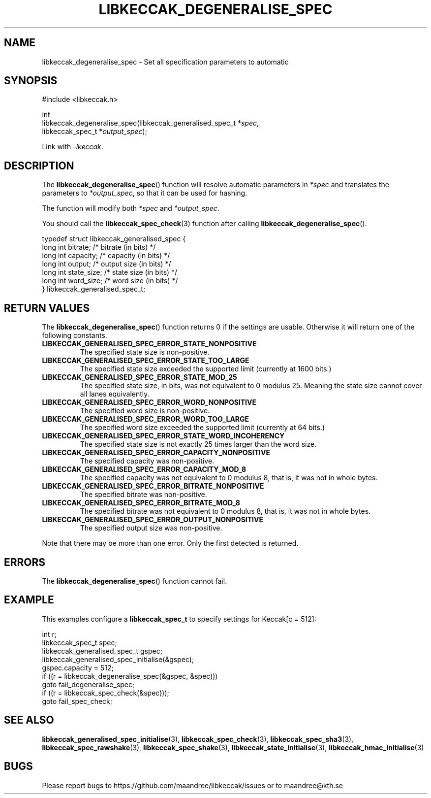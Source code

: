 .TH LIBKECCAK_DEGENERALISE_SPEC 3 LIBKECCAK
.SH NAME
libkeccak_degeneralise_spec - Set all specification parameters to automatic
.SH SYNOPSIS
.LP
.nf
#include <libkeccak.h>
.P
int
libkeccak_degeneralise_spec(libkeccak_generalised_spec_t *\fIspec\fP,
                            libkeccak_spec_t *\fIoutput_spec\fP);
.fi
.P
Link with
.IR -lkeccak .
.SH DESCRIPTION
The
.BR libkeccak_degeneralise_spec ()
function will resolve automatic parameters in
.I *spec
and translates the parameters to
.IR *output_spec ,
so that it can be used for hashing.
.PP
The function will modify both
.I *spec
and
.IR *output_spec .
.PP
You should call the
.BR libkeccak_spec_check (3)
function after calling
.BR libkeccak_degeneralise_spec ().
.PP
.nf
typedef struct libkeccak_generalised_spec {
    long int bitrate;     /* bitrate (in bits) */
    long int capacity;    /* capacity (in bits) */
    long int output;      /* output size (in bits) */
    long int state_size;  /* state size (in bits) */
    long int word_size;   /* word size (in bits) */
} libkeccak_generalised_spec_t;
.fi
.SH RETURN VALUES
The
.BR libkeccak_degeneralise_spec ()
function returns 0 if the settings are usable. Otherwise
it will return one of the following constants.
.PP
.TP
.B LIBKECCAK_GENERALISED_SPEC_ERROR_STATE_NONPOSITIVE
The specified state size is non-positive.
.TP
.B LIBKECCAK_GENERALISED_SPEC_ERROR_STATE_TOO_LARGE
The specified state size exceeded the supported limit
(currently at 1600 bits.)
.TP
.B LIBKECCAK_GENERALISED_SPEC_ERROR_STATE_MOD_25
The specified state size, in bits, was not equivalent
to 0 modulus 25. Meaning the state size cannot
cover all lanes equivalently.
.TP
.B LIBKECCAK_GENERALISED_SPEC_ERROR_WORD_NONPOSITIVE
The specified word size is non-positive.
.TP
.B LIBKECCAK_GENERALISED_SPEC_ERROR_WORD_TOO_LARGE
The specified word size exceeded the supported limit
(currently at 64 bits.)
.TP
.B LIBKECCAK_GENERALISED_SPEC_ERROR_STATE_WORD_INCOHERENCY
The specified state size is not exactly 25 times larger
than the word size.
.TP
.B LIBKECCAK_GENERALISED_SPEC_ERROR_CAPACITY_NONPOSITIVE
The specified capacity was non-positive.
.TP
.B LIBKECCAK_GENERALISED_SPEC_ERROR_CAPACITY_MOD_8
The specified capacity was not equivalent to 0
modulus 8, that is, it was not in whole bytes.
.TP
.B LIBKECCAK_GENERALISED_SPEC_ERROR_BITRATE_NONPOSITIVE
The specified bitrate was non-positive.
.TP
.B LIBKECCAK_GENERALISED_SPEC_ERROR_BITRATE_MOD_8
The specified bitrate was not equivalent to 0
modulus 8, that is, it was not in whole bytes.
.TP
.B LIBKECCAK_GENERALISED_SPEC_ERROR_OUTPUT_NONPOSITIVE
The specified output size was non-positive.
.PP
Note that there may be more than one error. Only the first
detected is returned.
.SH ERRORS
The
.BR libkeccak_degeneralise_spec ()
function cannot fail.
.fi
.SH EXAMPLE
This examples configure a
.B libkeccak_spec_t
to specify settings for Keccak[c = 512]:
.LP
.nf
int r;
libkeccak_spec_t spec;
libkeccak_generalised_spec_t gspec;
libkeccak_generalised_spec_initialise(&gspec);
gspec.capacity = 512;
if ((r = libkeccak_degeneralise_spec(&gspec, &spec)))
    goto fail_degeneralise_spec;
if ((r = libkeccak_spec_check(&spec)));
    goto fail_spec_check;
.fi
.SH SEE ALSO
.BR libkeccak_generalised_spec_initialise (3),
.BR libkeccak_spec_check (3),
.BR libkeccak_spec_sha3 (3),
.BR libkeccak_spec_rawshake (3),
.BR libkeccak_spec_shake (3),
.BR libkeccak_state_initialise (3),
.BR libkeccak_hmac_initialise (3)
.SH BUGS
Please report bugs to https://github.com/maandree/libkeccak/issues or to
maandree@kth.se
